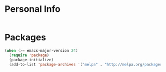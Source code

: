 * Personal Info

#+BEGIN_SRC emacs-lisp

#+END_SRC

* Packages

#+BEGIN_SRC emacs-lisp
(when (>= emacs-major-version 24)
  (require 'package)
  (package-initialize)
  (add-to-list 'package-archives '("melpa" . "http://melpa.org/packages/") 1))
#+END_SRC

